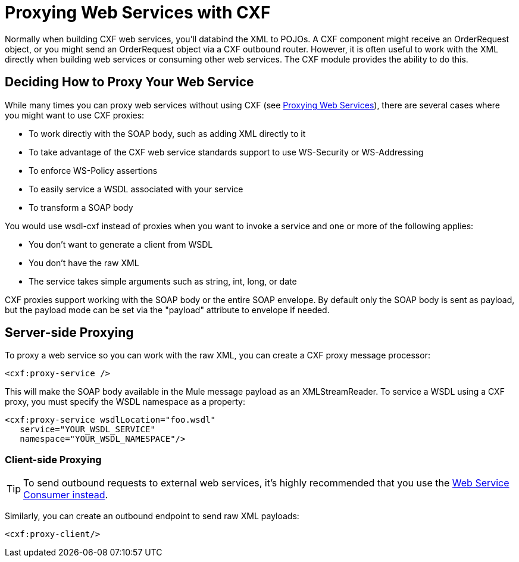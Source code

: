 = Proxying Web Services with CXF

Normally when building CXF web services, you'll databind the XML to POJOs. A CXF component might receive an OrderRequest object, or you might send an OrderRequest object via a CXF outbound router. However, it is often useful to work with the XML directly when building web services or consuming other web services. The CXF module provides the ability to do this.

== Deciding How to Proxy Your Web Service

While many times you can proxy web services without using CXF (see link:/docs/display/34X/Proxying+Web+Services[Proxying Web Services]), there are several cases where you might want to use CXF proxies:

* To work directly with the SOAP body, such as adding XML directly to it
* To take advantage of the CXF web service standards support to use WS-Security or WS-Addressing
* To enforce WS-Policy assertions
* To easily service a WSDL associated with your service
* To transform a SOAP body

You would use wsdl-cxf instead of proxies when you want to invoke a service and one or more of the following applies:

* You don't want to generate a client from WSDL
* You don't have the raw XML
* The service takes simple arguments such as string, int, long, or date

CXF proxies support working with the SOAP body or the entire SOAP envelope. By default only the SOAP body is sent as payload, but the payload mode can be set via the "payload" attribute to envelope if needed.

== Server-side Proxying

To proxy a web service so you can work with the raw XML, you can create a CXF proxy message processor:

[source]
----
<cxf:proxy-service />
----

This will make the SOAP body available in the Mule message payload as an XMLStreamReader. To service a WSDL using a CXF proxy, you must specify the WSDL namespace as a property:

[source]
----
<cxf:proxy-service wsdlLocation="foo.wsdl"
   service="YOUR_WSDL_SERVICE"
   namespace="YOUR_WSDL_NAMESPACE"/>
----

=== Client-side Proxying

[TIP]
To send outbound requests to external web services, it's highly recommended that you use the link:/docs/display/35X/Web+Service+Consumer[Web Service Consumer instead].


Similarly, you can create an outbound endpoint to send raw XML payloads:

[source]
----
<cxf:proxy-client/>
----
